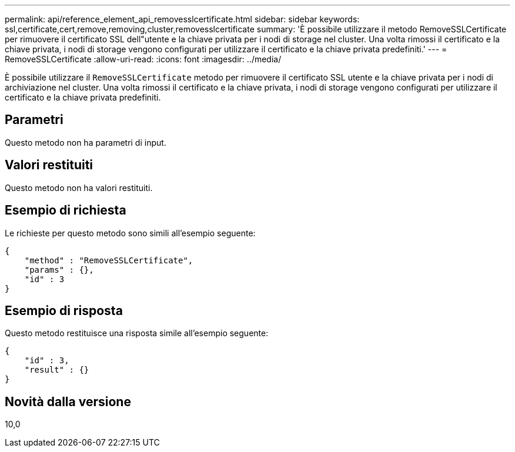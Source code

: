 ---
permalink: api/reference_element_api_removesslcertificate.html 
sidebar: sidebar 
keywords: ssl,certificate,cert,remove,removing,cluster,removesslcertificate 
summary: 'È possibile utilizzare il metodo RemoveSSLCertificate per rimuovere il certificato SSL dell"utente e la chiave privata per i nodi di storage nel cluster. Una volta rimossi il certificato e la chiave privata, i nodi di storage vengono configurati per utilizzare il certificato e la chiave privata predefiniti.' 
---
= RemoveSSLCertificate
:allow-uri-read: 
:icons: font
:imagesdir: ../media/


[role="lead"]
È possibile utilizzare il `RemoveSSLCertificate` metodo per rimuovere il certificato SSL utente e la chiave privata per i nodi di archiviazione nel cluster. Una volta rimossi il certificato e la chiave privata, i nodi di storage vengono configurati per utilizzare il certificato e la chiave privata predefiniti.



== Parametri

Questo metodo non ha parametri di input.



== Valori restituiti

Questo metodo non ha valori restituiti.



== Esempio di richiesta

Le richieste per questo metodo sono simili all'esempio seguente:

[listing]
----
{
    "method" : "RemoveSSLCertificate",
    "params" : {},
    "id" : 3
}
----


== Esempio di risposta

Questo metodo restituisce una risposta simile all'esempio seguente:

[listing]
----
{
    "id" : 3,
    "result" : {}
}
----


== Novità dalla versione

10,0
